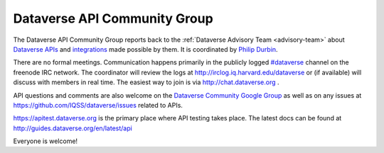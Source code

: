 .. _api:

Dataverse API Community Group
=================================================

The Dataverse API Community Group reports back to the :ref:`Dataverse Advisory Team <advisory-team>` about `Dataverse APIs <http://guides.dataverse.org/en/latest/api>`__ and `integrations <http://datascience.iq.harvard.edu/collaborations>`__ made possible by them. It is coordinated by `Philip Durbin <http://www.iq.harvard.edu/people/philip-durbin>`__.

There are no formal meetings. Communication happens primarily in the publicly logged `#dataverse <http://webchat.freenode.net/?channels=dataverse>`__ channel on the freenode IRC network. The coordinator will review the logs at http://irclog.iq.harvard.edu/dataverse or (if available) will discuss with members in real time. The easiest way to join is via http://chat.dataverse.org .

API questions and comments are also welcome on the `Dataverse Community Google Group <https://groups.google.com/forum/#!forum/dataverse-community>`__ as well as on any issues at https://github.com/IQSS/dataverse/issues related to APIs.

https://apitest.dataverse.org is the primary place where API testing takes place. The latest docs can be found at http://guides.dataverse.org/en/latest/api

Everyone is welcome!
